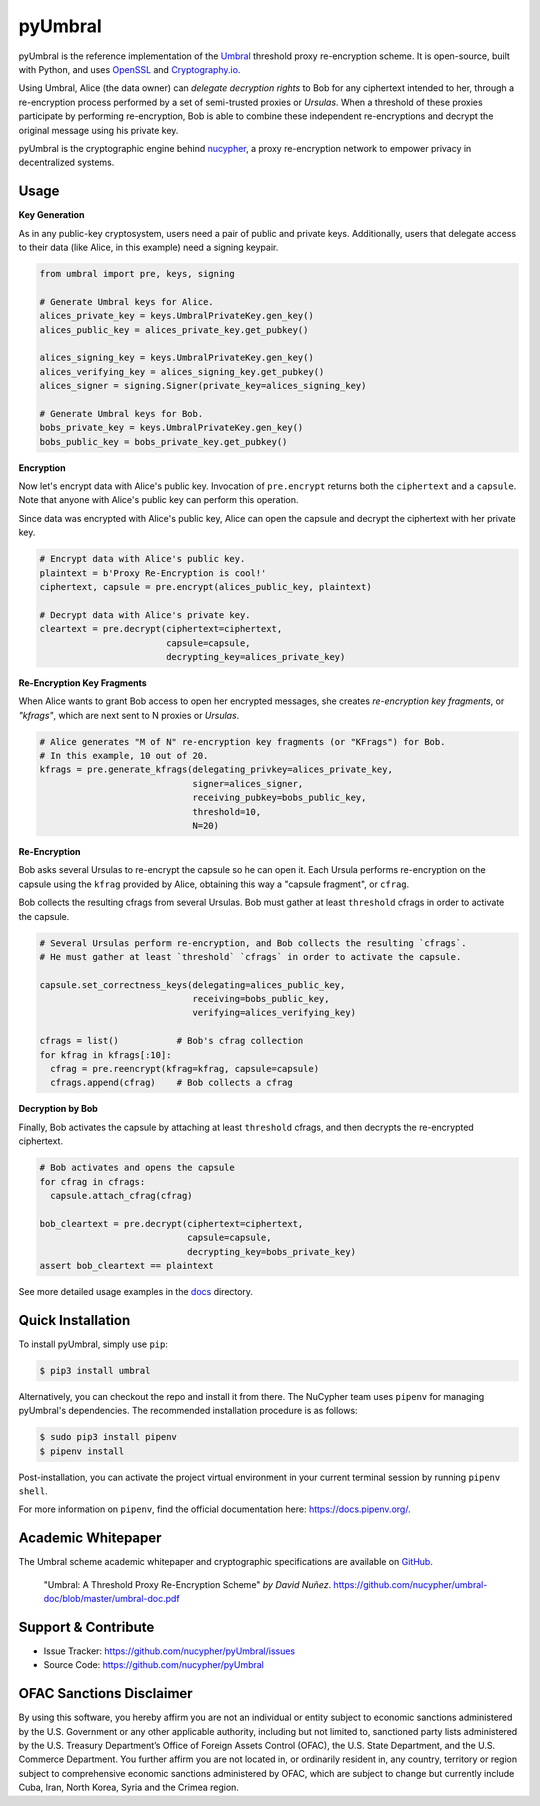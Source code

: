 .. role:: bash(code)
   :language: bash

=========
pyUmbral
=========

.. start-badges

|version|  |circleci| |commits-since| |docs| |discord|

.. |docs| image:: https://readthedocs.org/projects/pyumbral/badge/?style=flat
    :target: https://readthedocs.org/projects/pyumbral
    :alt: Documentation Status

.. |discord| image:: https://img.shields.io/discord/411401661714792449.svg?logo=discord
    :target: https://discord.gg/xYqyEby
    :alt: Discord

.. |circleci| image:: https://img.shields.io/circleci/project/github/nucypher/pyUmbral.svg?logo=circleci
    :target: https://circleci.com/gh/nucypher/pyUmbral/tree/master
    :alt: CircleCI build status

.. |version| image:: https://img.shields.io/pypi/v/umbral.svg
    :alt: PyPI Package latest release
    :target: https://pypi.org/project/umbral

.. |commits-since| image:: https://img.shields.io/github/commits-since/nucypher/pyumbral/v0.1.3-alpha.0.svg
    :alt: Commits since latest release
    :target: https://github.com/nucypher/pyUmbral/compare/v0.1.3-alpha.0...master

.. end-badges

pyUmbral is the reference implementation of the Umbral_ threshold proxy re-encryption scheme.
It is open-source, built with Python, and uses OpenSSL_ and Cryptography.io_.

Using Umbral, Alice (the data owner) can *delegate decryption rights* to Bob for
any ciphertext intended to her, through a re-encryption process performed by a
set of semi-trusted proxies or *Ursulas*. When a threshold of these proxies
participate by performing re-encryption, Bob is able to combine these independent
re-encryptions and decrypt the original message using his private key.

.. image:: https://www.nucypher.com/_next/static/images/umbral-d60f22230f2ac92b56c6e7d84794e5c4.svg
  :width: 400 px
  :align: center

pyUmbral is the cryptographic engine behind nucypher_,
a proxy re-encryption network to empower privacy in decentralized systems.

.. _Umbral: https://github.com/nucypher/umbral-doc/blob/master/umbral-doc.pdf
.. _Cryptography.io: https://cryptography.io/en/latest/
.. _OpenSSL: https://www.openssl.org/
.. _nucypher: https://github.com/nucypher/nucypher

Usage
=====

**Key Generation**

As in any public-key cryptosystem, users need a pair of public and private keys.
Additionally, users that delegate access to their data (like Alice, in this example) need a signing keypair.

.. code-block:: python

    from umbral import pre, keys, signing

    # Generate Umbral keys for Alice.
    alices_private_key = keys.UmbralPrivateKey.gen_key()
    alices_public_key = alices_private_key.get_pubkey()

    alices_signing_key = keys.UmbralPrivateKey.gen_key()
    alices_verifying_key = alices_signing_key.get_pubkey()
    alices_signer = signing.Signer(private_key=alices_signing_key)

    # Generate Umbral keys for Bob.
    bobs_private_key = keys.UmbralPrivateKey.gen_key()
    bobs_public_key = bobs_private_key.get_pubkey()


**Encryption**

Now let's encrypt data with Alice's public key.
Invocation of ``pre.encrypt`` returns both the ``ciphertext`` and a ``capsule``.
Note that anyone with Alice's public key can perform this operation.

Since data was encrypted with Alice's public key,
Alice can open the capsule and decrypt the ciphertext with her private key.


.. code-block:: python

    # Encrypt data with Alice's public key.
    plaintext = b'Proxy Re-Encryption is cool!'
    ciphertext, capsule = pre.encrypt(alices_public_key, plaintext)

    # Decrypt data with Alice's private key.
    cleartext = pre.decrypt(ciphertext=ciphertext, 
                            capsule=capsule, 
                            decrypting_key=alices_private_key)


**Re-Encryption Key Fragments**

When Alice wants to grant Bob access to open her encrypted messages,
she creates *re-encryption key fragments*, or *"kfrags"*,
which are next sent to N proxies or *Ursulas*.

.. code-block:: python

    # Alice generates "M of N" re-encryption key fragments (or "KFrags") for Bob.
    # In this example, 10 out of 20.
    kfrags = pre.generate_kfrags(delegating_privkey=alices_private_key,
                                 signer=alices_signer,
                                 receiving_pubkey=bobs_public_key,
                                 threshold=10,
                                 N=20)


**Re-Encryption**

Bob asks several Ursulas to re-encrypt the capsule so he can open it.
Each Ursula performs re-encryption on the capsule using the ``kfrag``
provided by Alice, obtaining this way a "capsule fragment", or ``cfrag``.

Bob collects the resulting cfrags from several Ursulas.
Bob must gather at least ``threshold`` cfrags in order to activate the capsule.

.. code-block:: python

  # Several Ursulas perform re-encryption, and Bob collects the resulting `cfrags`.
  # He must gather at least `threshold` `cfrags` in order to activate the capsule.

  capsule.set_correctness_keys(delegating=alices_public_key,
                               receiving=bobs_public_key,
                               verifying=alices_verifying_key)

  cfrags = list()           # Bob's cfrag collection
  for kfrag in kfrags[:10]:
    cfrag = pre.reencrypt(kfrag=kfrag, capsule=capsule)
    cfrags.append(cfrag)    # Bob collects a cfrag


**Decryption by Bob**

Finally, Bob activates the capsule by attaching at least ``threshold`` cfrags,
and then decrypts the re-encrypted ciphertext.

.. code-block:: python

  # Bob activates and opens the capsule
  for cfrag in cfrags:
    capsule.attach_cfrag(cfrag)

  bob_cleartext = pre.decrypt(ciphertext=ciphertext, 
                              capsule=capsule, 
                              decrypting_key=bobs_private_key)
  assert bob_cleartext == plaintext

See more detailed usage examples in the docs_ directory.

.. _docs : https://github.com/nucypher/pyUmbral/tree/master/docs


Quick Installation
==================

To install pyUmbral, simply use ``pip``:

.. code-block:: bash

  $ pip3 install umbral


Alternatively, you can checkout the repo and install it from there. 
The NuCypher team uses ``pipenv`` for managing pyUmbral's dependencies.
The recommended installation procedure is as follows:

.. code-block:: bash

    $ sudo pip3 install pipenv
    $ pipenv install

Post-installation, you can activate the project virtual environment
in your current terminal session by running ``pipenv shell``.

For more information on ``pipenv``, find the official documentation here: https://docs.pipenv.org/.


Academic Whitepaper
====================

The Umbral scheme academic whitepaper and cryptographic specifications
are available on GitHub_.

  "Umbral: A Threshold Proxy Re-Encryption Scheme"
  *by David Nuñez*.
  https://github.com/nucypher/umbral-doc/blob/master/umbral-doc.pdf

.. _GitHub: https://github.com/nucypher/umbral-doc/


Support & Contribute
=====================

- Issue Tracker: https://github.com/nucypher/pyUmbral/issues
- Source Code: https://github.com/nucypher/pyUmbral

OFAC Sanctions Disclaimer
=========================

By using this software, you hereby affirm you are not an individual or entity subject to economic sanctions administered by the U.S. Government or any other applicable authority, including but not limited to, sanctioned party lists administered by the U.S. Treasury Department’s Office of Foreign Assets Control (OFAC), the U.S. State Department, and the U.S. Commerce Department.  You further affirm you are not located in, or ordinarily resident in, any country, territory or region subject to comprehensive economic sanctions administered by OFAC, which are subject to change but currently include Cuba, Iran, North Korea, Syria and the Crimea region.

